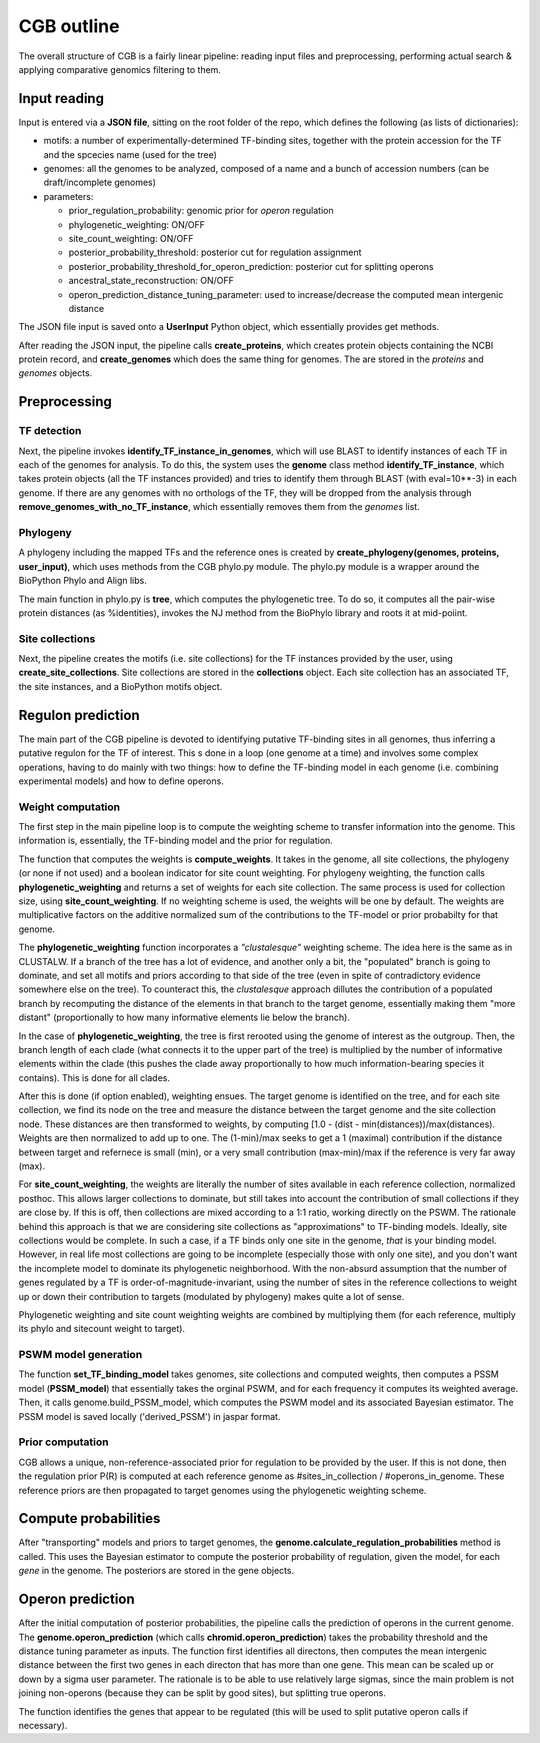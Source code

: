 CGB outline
===========

The overall structure of CGB is a fairly linear pipeline: reading input files and preprocessing, performing actual search & applying comparative genomics filtering to them.

Input reading 
-------------

Input is entered via a **JSON file**, sitting on the root folder of the repo, which defines the following (as lists of dictionaries):

* motifs: a number of experimentally-determined TF-binding sites, together with the protein accession for the TF and the spcecies name (used for the tree)
* genomes: all the genomes to be analyzed, composed of a name and a bunch of accession numbers (can be draft/incomplete genomes)
* parameters:

  * prior_regulation_probability: genomic prior for *operon* regulation
  * phylogenetic_weighting: ON/OFF
  * site_count_weighting: ON/OFF
  * posterior_probability_threshold: posterior cut for regulation assignment
  * posterior_probability_threshold_for_operon_prediction: posterior cut for splitting operons
  * ancestral_state_reconstruction: ON/OFF
  * operon_prediction_distance_tuning_parameter: used to increase/decrease the computed mean intergenic distance
  

The JSON file input is saved onto a **UserInput** Python object, which essentially provides get methods.

After reading the JSON input, the pipeline calls **create_proteins**, which creates protein objects containing the NCBI protein record, and **create_genomes** which does the same thing for genomes. The are stored in the *proteins* and *genomes* objects.

Preprocessing
-------------

TF detection
____________

Next, the pipeline invokes **identify_TF_instance_in_genomes**, which will use BLAST to identify instances of each TF in each of the genomes for analysis. To do this, the system uses the **genome** class method **identify_TF_instance**, which takes protein objects (all the TF instances provided) and tries to identify them through BLAST (with eval=10**-3) in each genome. If there are any genomes with no orthologs of the TF, they will be dropped from the analysis through **remove_genomes_with_no_TF_instance**, which essentially removes them from the *genomes* list.

Phylogeny
_________

A phylogeny including the mapped TFs and the reference ones is created by **create_phylogeny(genomes, proteins, user_input)**, which uses methods from the CGB phylo.py module. The phylo.py module is a wrapper around the BioPython Phylo and Align libs.

The main function in phylo.py is **tree**, which computes the phylogenetic tree. To do so, it computes all the pair-wise protein distances (as %identities), invokes the NJ method from the BioPhylo library and roots it at mid-poiint.

Site collections
________________

Next, the pipeline creates the motifs (i.e. site collections) for the TF instances provided by the user, using **create_site_collections**. Site collections are stored in the **collections** object. Each site collection has an associated TF, the site instances, and a BioPython motifs object.

Regulon prediction 
------------------
The main part of the CGB pipeline is devoted to identifying putative TF-binding sites in all genomes, thus inferring a putative regulon for the TF of interest. This s done in a loop (one genome at a time) and involves some complex operations, having to do mainly with two things: how to define the TF-binding model in each genome (i.e. combining experimental models) and how to define operons.

Weight computation
__________________

The first step in the main pipeline loop is to compute the weighting scheme to transfer information into the genome. This information is, essentially, the TF-binding model and the prior for regulation.

The function that computes the weights is **compute_weights**. It takes in the genome, all site collections, the phylogeny (or none if not used) and a boolean indicator for site count weighting. For phylogeny weighting, the function calls **phylogenetic_weighting** and returns a set of weights for each site collection. The same process is used for collection size, using **site_count_weighting**. If no weighting scheme is used, the weights will be one by default. The weights are multiplicative factors on the additive normalized sum of the contributions to the TF-model or prior probabilty for that genome.

The **phylogenetic_weighting** function incorporates a *"clustalesque"* weighting scheme. The idea here is the same as in CLUSTALW. If a branch of the tree has a lot of evidence, and another only a bit, the "populated" branch is going to dominate, and set all motifs and priors according to that side of the tree (even in spite of contradictory evidence somewhere else on the tree). To counteract this, the *clustalesque* approach dillutes the contribution of a populated branch by recomputing the distance of the elements in that branch to the target genome, essentially making them "more distant" (proportionally to how many informative elements lie below the branch).

In the case of **phylogenetic_weighting**, the tree is first rerooted using the genome of interest as the outgroup. Then, the  branch length of each clade (what connects it to the upper part of the tree) is multiplied by the number of informative elements within the clade (this pushes the clade away proportionally to how much information-bearing species it contains). This is done for all clades.

After this is done (if option enabled), weighting ensues. The target genome is identified on the tree, and for each site collection, we find its node on the tree and measure the distance between the target genome and the site collection node. These distances are then transformed to weights, by computing [1.0 - (dist - min(distances))/max(distances). Weights are then normalized to add up to one. The (1-min)/max seeks to get a 1 (maximal) contribution if the distance between target and refernece is small (min), or a very small contribution (max-min)/max if the reference is very far away (max).

For **site_count_weighting**, the weights are literally the number of sites available in each reference collection, normalized posthoc. This allows larger collections to dominate, but still takes into account the contribution of small collections if they are close by. If this is off, then collections are mixed according to a 1:1 ratio, working directly on the PSWM. The rationale behind this approach is that we are considering site collections as "approximations" to TF-binding models. Ideally, site collections would be complete. In such a case, if a TF binds only one site in the genome, *that* is your binding model. However, in real life most collections are going to be incomplete (especially those with only one site), and you don't want the incomplete model to dominate its phylogenetic neighborhood. With the non-absurd assumption that the number of genes regulated by a TF is order-of-magnitude-invariant, using the number of sites in the reference collections to weight up or down their contribution to targets (modulated by phylogeny) makes quite a lot of sense.

Phylogenetic weighting and site count weighting weights are combined by multiplying them (for each reference, multiply its phylo and sitecount weight to target).

PSWM model generation
_____________________

The function **set_TF_binding_model** takes genomes, site collections and computed weights, then computes a PSSM model (**PSSM_model**) that essentially takes the orginal PSWM, and for each frequency it computes its weighted average. Then, it calls genome.build_PSSM_model, which computes the PSWM model and its associated Bayesian estimator. The PSSM model is saved locally ('derived_PSSM') in jaspar format.

Prior computation
_________________

CGB allows a unique, non-reference-associated prior for regulation to be provided by the user. If this is not done, then the regulation prior P(R) is computed at each reference genome as #sites_in_collection / #operons_in_genome. These reference priors are then propagated to target genomes using the phylogenetic weighting scheme.

Compute probabilities
---------------------

After "transporting" models and priors to target genomes, the **genome.calculate_regulation_probabilities** method is called. This uses the Bayesian estimator to compute the posterior probability of regulation, given the model, for each *gene* in the genome. The posteriors are stored in the gene objects.

Operon prediction
-----------------

After the initial computation of posterior probabilities, the pipeline calls the prediction of operons in the current genome. The **genome.operon_prediction** (which calls **chromid.operon_prediction**) takes the probability threshold and the distance tuning parameter as inputs. The function first identifies all directons, then computes the mean intergenic distance between the first two genes in each directon that has more than one gene. This mean can be scaled up or down by a sigma user parameter. The rationale is to be able to use relatively large sigmas, since the main problem is not joining non-operons (because they can be split by good sites), but splitting true operons.

The function identifies the genes that appear to be regulated (this will be used to split putative operon calls if necessary). 
